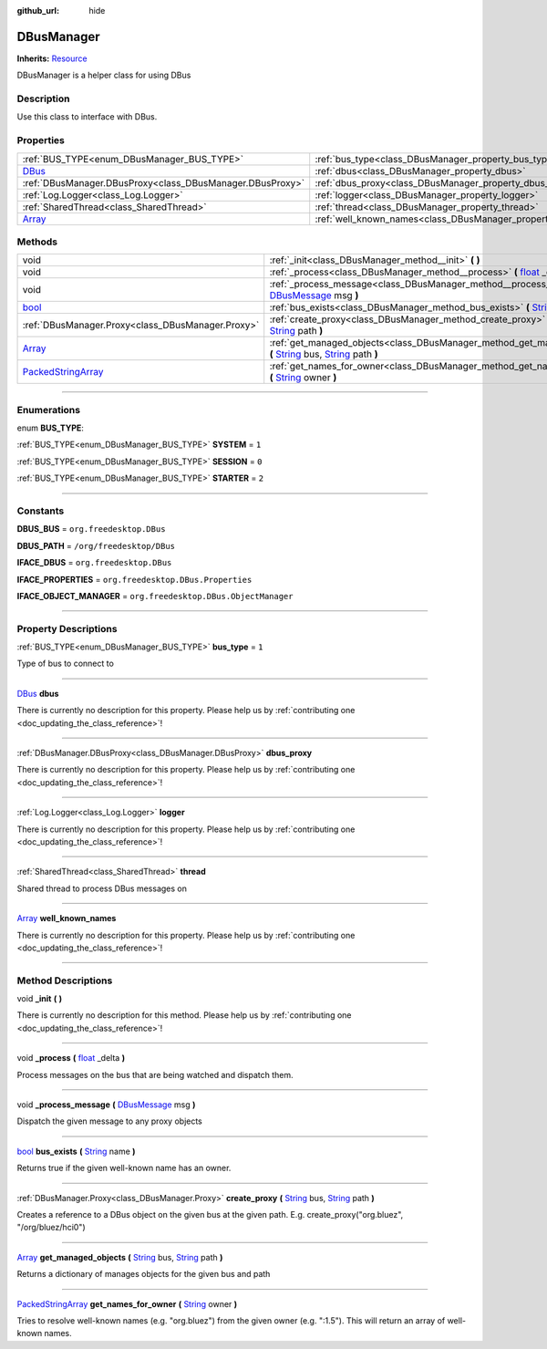 :github_url: hide

.. DO NOT EDIT THIS FILE!!!
.. Generated automatically from Godot engine sources.
.. Generator: https://github.com/godotengine/godot/tree/master/doc/tools/make_rst.py.
.. XML source: https://github.com/godotengine/godot/tree/master/api/classes/DBusManager.xml.

.. _class_DBusManager:

DBusManager
===========

**Inherits:** `Resource <https://docs.godotengine.org/en/stable/classes/class_resource.html>`_

DBusManager is a helper class for using DBus

.. rst-class:: classref-introduction-group

Description
-----------

Use this class to interface with DBus.

.. rst-class:: classref-reftable-group

Properties
----------

.. table::
   :widths: auto

   +----------------------------------------------------------------------------+----------------------------------------------------------------------+-------+
   | :ref:`BUS_TYPE<enum_DBusManager_BUS_TYPE>`                                 | :ref:`bus_type<class_DBusManager_property_bus_type>`                 | ``1`` |
   +----------------------------------------------------------------------------+----------------------------------------------------------------------+-------+
   | `DBus <https://docs.godotengine.org/en/stable/classes/class_dbus.html>`_   | :ref:`dbus<class_DBusManager_property_dbus>`                         |       |
   +----------------------------------------------------------------------------+----------------------------------------------------------------------+-------+
   | :ref:`DBusManager.DBusProxy<class_DBusManager.DBusProxy>`                  | :ref:`dbus_proxy<class_DBusManager_property_dbus_proxy>`             |       |
   +----------------------------------------------------------------------------+----------------------------------------------------------------------+-------+
   | :ref:`Log.Logger<class_Log.Logger>`                                        | :ref:`logger<class_DBusManager_property_logger>`                     |       |
   +----------------------------------------------------------------------------+----------------------------------------------------------------------+-------+
   | :ref:`SharedThread<class_SharedThread>`                                    | :ref:`thread<class_DBusManager_property_thread>`                     |       |
   +----------------------------------------------------------------------------+----------------------------------------------------------------------+-------+
   | `Array <https://docs.godotengine.org/en/stable/classes/class_array.html>`_ | :ref:`well_known_names<class_DBusManager_property_well_known_names>` |       |
   +----------------------------------------------------------------------------+----------------------------------------------------------------------+-------+

.. rst-class:: classref-reftable-group

Methods
-------

.. table::
   :widths: auto

   +----------------------------------------------------------------------------------------------------+----------------------------------------------------------------------------------------------------------------------------------------------------------------------------------------------------------------------------------------------------------+
   | void                                                                                               | :ref:`_init<class_DBusManager_method__init>` **(** **)**                                                                                                                                                                                                 |
   +----------------------------------------------------------------------------------------------------+----------------------------------------------------------------------------------------------------------------------------------------------------------------------------------------------------------------------------------------------------------+
   | void                                                                                               | :ref:`_process<class_DBusManager_method__process>` **(** `float <https://docs.godotengine.org/en/stable/classes/class_float.html>`_ _delta **)**                                                                                                         |
   +----------------------------------------------------------------------------------------------------+----------------------------------------------------------------------------------------------------------------------------------------------------------------------------------------------------------------------------------------------------------+
   | void                                                                                               | :ref:`_process_message<class_DBusManager_method__process_message>` **(** `DBusMessage <https://docs.godotengine.org/en/stable/classes/class_dbusmessage.html>`_ msg **)**                                                                                |
   +----------------------------------------------------------------------------------------------------+----------------------------------------------------------------------------------------------------------------------------------------------------------------------------------------------------------------------------------------------------------+
   | `bool <https://docs.godotengine.org/en/stable/classes/class_bool.html>`_                           | :ref:`bus_exists<class_DBusManager_method_bus_exists>` **(** `String <https://docs.godotengine.org/en/stable/classes/class_string.html>`_ name **)**                                                                                                     |
   +----------------------------------------------------------------------------------------------------+----------------------------------------------------------------------------------------------------------------------------------------------------------------------------------------------------------------------------------------------------------+
   | :ref:`DBusManager.Proxy<class_DBusManager.Proxy>`                                                  | :ref:`create_proxy<class_DBusManager_method_create_proxy>` **(** `String <https://docs.godotengine.org/en/stable/classes/class_string.html>`_ bus, `String <https://docs.godotengine.org/en/stable/classes/class_string.html>`_ path **)**               |
   +----------------------------------------------------------------------------------------------------+----------------------------------------------------------------------------------------------------------------------------------------------------------------------------------------------------------------------------------------------------------+
   | `Array <https://docs.godotengine.org/en/stable/classes/class_array.html>`_                         | :ref:`get_managed_objects<class_DBusManager_method_get_managed_objects>` **(** `String <https://docs.godotengine.org/en/stable/classes/class_string.html>`_ bus, `String <https://docs.godotengine.org/en/stable/classes/class_string.html>`_ path **)** |
   +----------------------------------------------------------------------------------------------------+----------------------------------------------------------------------------------------------------------------------------------------------------------------------------------------------------------------------------------------------------------+
   | `PackedStringArray <https://docs.godotengine.org/en/stable/classes/class_packedstringarray.html>`_ | :ref:`get_names_for_owner<class_DBusManager_method_get_names_for_owner>` **(** `String <https://docs.godotengine.org/en/stable/classes/class_string.html>`_ owner **)**                                                                                  |
   +----------------------------------------------------------------------------------------------------+----------------------------------------------------------------------------------------------------------------------------------------------------------------------------------------------------------------------------------------------------------+

.. rst-class:: classref-section-separator

----

.. rst-class:: classref-descriptions-group

Enumerations
------------

.. _enum_DBusManager_BUS_TYPE:

.. rst-class:: classref-enumeration

enum **BUS_TYPE**:

.. _class_DBusManager_constant_SYSTEM:

.. rst-class:: classref-enumeration-constant

:ref:`BUS_TYPE<enum_DBusManager_BUS_TYPE>` **SYSTEM** = ``1``



.. _class_DBusManager_constant_SESSION:

.. rst-class:: classref-enumeration-constant

:ref:`BUS_TYPE<enum_DBusManager_BUS_TYPE>` **SESSION** = ``0``



.. _class_DBusManager_constant_STARTER:

.. rst-class:: classref-enumeration-constant

:ref:`BUS_TYPE<enum_DBusManager_BUS_TYPE>` **STARTER** = ``2``



.. rst-class:: classref-section-separator

----

.. rst-class:: classref-descriptions-group

Constants
---------

.. _class_DBusManager_constant_DBUS_BUS:

.. rst-class:: classref-constant

**DBUS_BUS** = ``org.freedesktop.DBus``



.. _class_DBusManager_constant_DBUS_PATH:

.. rst-class:: classref-constant

**DBUS_PATH** = ``/org/freedesktop/DBus``



.. _class_DBusManager_constant_IFACE_DBUS:

.. rst-class:: classref-constant

**IFACE_DBUS** = ``org.freedesktop.DBus``



.. _class_DBusManager_constant_IFACE_PROPERTIES:

.. rst-class:: classref-constant

**IFACE_PROPERTIES** = ``org.freedesktop.DBus.Properties``



.. _class_DBusManager_constant_IFACE_OBJECT_MANAGER:

.. rst-class:: classref-constant

**IFACE_OBJECT_MANAGER** = ``org.freedesktop.DBus.ObjectManager``



.. rst-class:: classref-section-separator

----

.. rst-class:: classref-descriptions-group

Property Descriptions
---------------------

.. _class_DBusManager_property_bus_type:

.. rst-class:: classref-property

:ref:`BUS_TYPE<enum_DBusManager_BUS_TYPE>` **bus_type** = ``1``

Type of bus to connect to

.. rst-class:: classref-item-separator

----

.. _class_DBusManager_property_dbus:

.. rst-class:: classref-property

`DBus <https://docs.godotengine.org/en/stable/classes/class_dbus.html>`_ **dbus**

.. container:: contribute

	There is currently no description for this property. Please help us by :ref:`contributing one <doc_updating_the_class_reference>`!

.. rst-class:: classref-item-separator

----

.. _class_DBusManager_property_dbus_proxy:

.. rst-class:: classref-property

:ref:`DBusManager.DBusProxy<class_DBusManager.DBusProxy>` **dbus_proxy**

.. container:: contribute

	There is currently no description for this property. Please help us by :ref:`contributing one <doc_updating_the_class_reference>`!

.. rst-class:: classref-item-separator

----

.. _class_DBusManager_property_logger:

.. rst-class:: classref-property

:ref:`Log.Logger<class_Log.Logger>` **logger**

.. container:: contribute

	There is currently no description for this property. Please help us by :ref:`contributing one <doc_updating_the_class_reference>`!

.. rst-class:: classref-item-separator

----

.. _class_DBusManager_property_thread:

.. rst-class:: classref-property

:ref:`SharedThread<class_SharedThread>` **thread**

Shared thread to process DBus messages on

.. rst-class:: classref-item-separator

----

.. _class_DBusManager_property_well_known_names:

.. rst-class:: classref-property

`Array <https://docs.godotengine.org/en/stable/classes/class_array.html>`_ **well_known_names**

.. container:: contribute

	There is currently no description for this property. Please help us by :ref:`contributing one <doc_updating_the_class_reference>`!

.. rst-class:: classref-section-separator

----

.. rst-class:: classref-descriptions-group

Method Descriptions
-------------------

.. _class_DBusManager_method__init:

.. rst-class:: classref-method

void **_init** **(** **)**

.. container:: contribute

	There is currently no description for this method. Please help us by :ref:`contributing one <doc_updating_the_class_reference>`!

.. rst-class:: classref-item-separator

----

.. _class_DBusManager_method__process:

.. rst-class:: classref-method

void **_process** **(** `float <https://docs.godotengine.org/en/stable/classes/class_float.html>`_ _delta **)**

Process messages on the bus that are being watched and dispatch them.

.. rst-class:: classref-item-separator

----

.. _class_DBusManager_method__process_message:

.. rst-class:: classref-method

void **_process_message** **(** `DBusMessage <https://docs.godotengine.org/en/stable/classes/class_dbusmessage.html>`_ msg **)**

Dispatch the given message to any proxy objects

.. rst-class:: classref-item-separator

----

.. _class_DBusManager_method_bus_exists:

.. rst-class:: classref-method

`bool <https://docs.godotengine.org/en/stable/classes/class_bool.html>`_ **bus_exists** **(** `String <https://docs.godotengine.org/en/stable/classes/class_string.html>`_ name **)**

Returns true if the given well-known name has an owner.

.. rst-class:: classref-item-separator

----

.. _class_DBusManager_method_create_proxy:

.. rst-class:: classref-method

:ref:`DBusManager.Proxy<class_DBusManager.Proxy>` **create_proxy** **(** `String <https://docs.godotengine.org/en/stable/classes/class_string.html>`_ bus, `String <https://docs.godotengine.org/en/stable/classes/class_string.html>`_ path **)**

Creates a reference to a DBus object on the given bus at the given path. E.g. create_proxy("org.bluez", "/org/bluez/hci0")

.. rst-class:: classref-item-separator

----

.. _class_DBusManager_method_get_managed_objects:

.. rst-class:: classref-method

`Array <https://docs.godotengine.org/en/stable/classes/class_array.html>`_ **get_managed_objects** **(** `String <https://docs.godotengine.org/en/stable/classes/class_string.html>`_ bus, `String <https://docs.godotengine.org/en/stable/classes/class_string.html>`_ path **)**

Returns a dictionary of manages objects for the given bus and path

.. rst-class:: classref-item-separator

----

.. _class_DBusManager_method_get_names_for_owner:

.. rst-class:: classref-method

`PackedStringArray <https://docs.godotengine.org/en/stable/classes/class_packedstringarray.html>`_ **get_names_for_owner** **(** `String <https://docs.godotengine.org/en/stable/classes/class_string.html>`_ owner **)**

Tries to resolve well-known names (e.g. "org.bluez") from the given owner (e.g. ":1.5"). This will return an array of well-known names.

.. |virtual| replace:: :abbr:`virtual (This method should typically be overridden by the user to have any effect.)`
.. |const| replace:: :abbr:`const (This method has no side effects. It doesn't modify any of the instance's member variables.)`
.. |vararg| replace:: :abbr:`vararg (This method accepts any number of arguments after the ones described here.)`
.. |constructor| replace:: :abbr:`constructor (This method is used to construct a type.)`
.. |static| replace:: :abbr:`static (This method doesn't need an instance to be called, so it can be called directly using the class name.)`
.. |operator| replace:: :abbr:`operator (This method describes a valid operator to use with this type as left-hand operand.)`
.. |bitfield| replace:: :abbr:`BitField (This value is an integer composed as a bitmask of the following flags.)`
